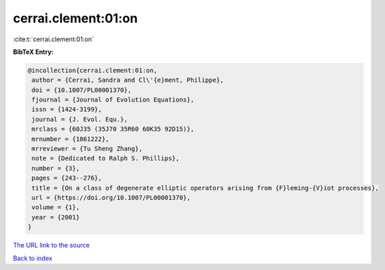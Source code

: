 cerrai.clement:01:on
====================

:cite:t:`cerrai.clement:01:on`

**BibTeX Entry:**

.. code-block:: bibtex

   @incollection{cerrai.clement:01:on,
    author = {Cerrai, Sandra and Cl\'{e}ment, Philippe},
    doi = {10.1007/PL00001370},
    fjournal = {Journal of Evolution Equations},
    issn = {1424-3199},
    journal = {J. Evol. Equ.},
    mrclass = {60J35 (35J70 35R60 60K35 92D15)},
    mrnumber = {1861222},
    mrreviewer = {Tu Sheng Zhang},
    note = {Dedicated to Ralph S. Phillips},
    number = {3},
    pages = {243--276},
    title = {On a class of degenerate elliptic operators arising from {F}leming-{V}iot processes},
    url = {https://doi.org/10.1007/PL00001370},
    volume = {1},
    year = {2001}
   }
`The URL link to the source <ttps://doi.org/10.1007/PL00001370}>`_


`Back to index <../By-Cite-Keys.html>`_
